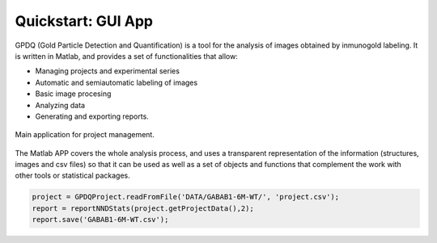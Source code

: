 .. _quickstart:

===================
Quickstart: GUI App
===================


GPDQ  (Gold Particle Detection and Quantification) is a tool for the analysis of images obtained by inmunogold labeling. It is written in Matlab, and provides a set of functionalities that allow:

* Managing projects and experimental series
* Automatic and semiautomatic labeling of images
* Basic image procesing
* Analyzing data
* Generating and exporting reports.


.. figure:: ../_images/gpdqGUI.png
    :width: 600px
    :align: center
    :alt: Main application.
    :figclass: align-center

    Main application for project management.


The Matlab APP covers the whole analysis process, and uses a transparent representation of the information (structures, images and csv files) so that it can be used as well as a set of objects and functions that complement the work with other tools or statistical packages. 

.. code-block:: matlab

    project = GPDQProject.readFromFile('DATA/GABAB1-6M-WT/', 'project.csv');
    report = reportNNDStats(project.getProjectData(),2);
    report.save('GABAB1-6M-WT.csv');

    